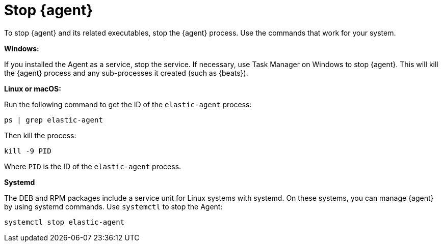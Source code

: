 [[stop-elastic-agent]]
[role="xpack"]
= Stop {agent}

To stop {agent} and its related executables, stop the {agent} process. Use the
commands that work for your system. 

//TODO: Replace with tabbed panel when it's out of experimental phase.

*Windows:*

If you installed the Agent as a service, stop the service. If
necessary, use Task Manager on Windows to stop {agent}. This will kill the
{agent} process and any sub-processes it created (such as {beats}).

*Linux or macOS:*

Run the following command to get the ID of the `elastic-agent` process:

[source,shell]
----
ps | grep elastic-agent
----

Then kill the process:

[source,shell]
----
kill -9 PID
----

Where `PID` is the ID of the `elastic-agent` process.

*Systemd*

The DEB and RPM packages include a service unit for Linux systems with systemd.
On these systems, you can manage {agent} by using systemd commands. Use
`systemctl` to stop the Agent:

[source,shell]
----
systemctl stop elastic-agent
----

